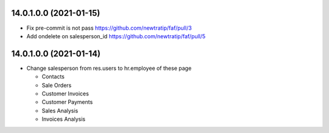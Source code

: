 14.0.1.0.0 (2021-01-15)
~~~~~~~~~~~~~~~~~~~~~~~

* Fix pre-commit is not pass https://github.com/newtratip/faf/pull/3
* Add ondelete on salesperson_id https://github.com/newtratip/faf/pull/5

14.0.1.0.0 (2021-01-14)
~~~~~~~~~~~~~~~~~~~~~~~

* Change salesperson from res.users to hr.employee of these page

  * Contacts
  * Sale Orders
  * Customer Invoices
  * Customer Payments
  * Sales Analysis
  * Invoices Analysis
